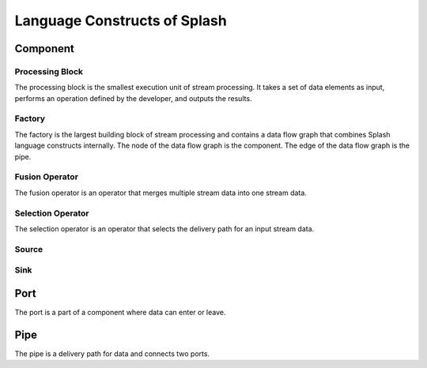 Language Constructs of Splash
=============================

.. image:: ../../images/UML_language_construct.png
   :align: center

Component
---------


Processing Block
................

.. image:: ../../images/processing_block.png
   :align: center
   :scale: 70 % 

The processing block is the smallest execution unit of stream processing. It takes a set of data elements as input, performs an operation defined by the developer, and outputs the results.

Factory
.......

.. image:: ../../images/factory.png
   :align: center
   :scale: 90 % 

The factory is the largest building block of stream processing and contains a data flow graph that combines Splash language constructs internally. The node of the data flow graph is the component. The edge of the data flow graph is the pipe.

Fusion Operator
...............

.. image:: ../../images/fusion_operator.png
   :align: center
   :scale: 65 % 

The fusion operator is an operator that merges multiple stream data into one stream data.

Selection Operator
..................

.. image:: ../../images/selection_operator.png
   :align: center
   :scale: 66 % 

The selection operator is an operator that selects the delivery path for an input stream data.

Source
......

Sink
....

Port
----

.. image:: ../../images/port.png
   :align: center
   :scale: 70 % 

The port is a part of a component where data can enter or leave.

Pipe
----

.. image:: ../../images/pipe.png
   :align: center
   :scale: 60 % 

The pipe is a delivery path for data and connects two ports.
